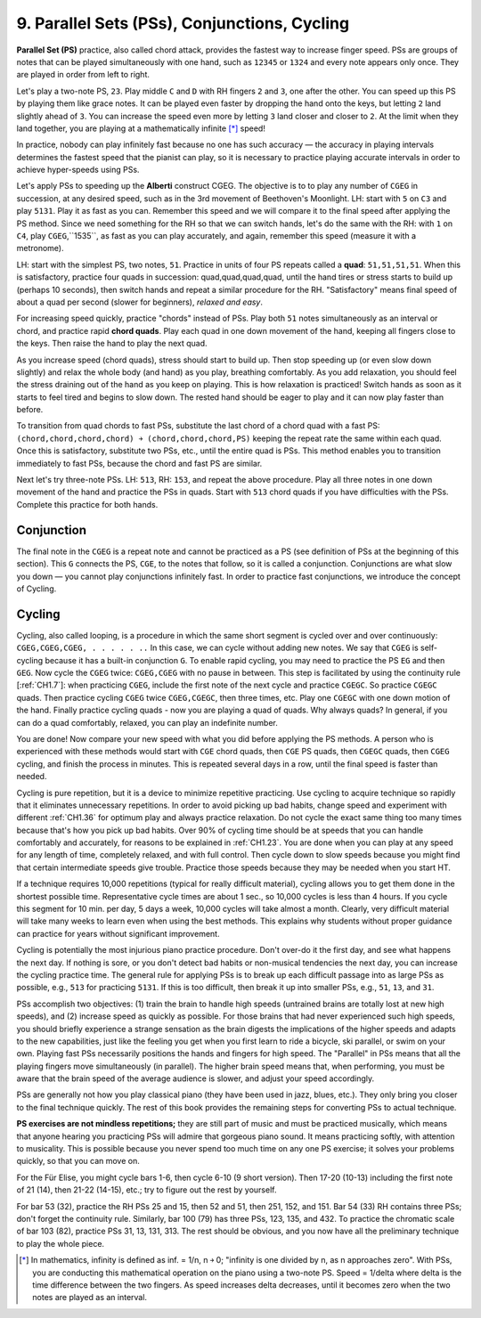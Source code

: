 .. _CH1.9:

9. Parallel Sets (PSs), Conjunctions, Cycling
---------------------------------------------

**Parallel Set (PS)** practice, also called chord attack, provides the fastest way to increase finger speed. PSs are groups of notes that can be played simultaneously with one hand, such as ``12345`` or ``1324`` and every note appears only once. They are played in order from left to right.

Let's play a two-note PS, ``23``. Play middle ``C`` and ``D`` with RH fingers ``2`` and ``3``, one after the other. You can speed up this PS by playing them like grace notes. It can be played even faster by dropping the hand onto the keys, but letting ``2`` land slightly ahead of ``3``. You can increase the speed even more by letting ``3`` land closer and closer to ``2``. At the limit when they land together, you are playing at a mathematically infinite [*]_ speed!

In practice, nobody can play infinitely fast because no one has such accuracy — the accuracy in playing intervals determines the fastest speed that the pianist can play, so it is necessary to practice playing accurate intervals in order to achieve hyper-speeds using PSs.

Let's apply PSs to speeding up the **Alberti** construct CGEG. The objective is to to play any number of ``CGEG`` in succession, at any desired speed, such as in the 3rd movement of Beethoven's Moonlight. LH: start with ``5`` on ``C3`` and play ``5131``. Play it as fast as you can. Remember this speed and we will compare it to the final speed after applying the PS method. Since we need something for the RH so that we can switch hands, let's do the same with the RH: with ``1`` on ``C4``, play ``CGEG``,``1535``, as fast as you can play accurately, and again, remember this speed (measure it with a metronome). 

LH: start with the simplest PS, two notes, ``51``. Practice in units of four PS repeats called a **quad**: ``51,51,51,51``. When this is satisfactory, practice four quads in succession: quad,quad,quad,quad, until the hand tires or stress starts to build up (perhaps 10 seconds), then switch hands and repeat a similar procedure for the RH. "Satisfactory" means final speed of about a quad per second (slower for beginners), *relaxed and easy*.

For increasing speed quickly, practice "chords" instead of PSs. Play both ``51`` notes simultaneously as an interval or chord, and practice rapid **chord quads**. Play each quad in one down movement of the hand, keeping all fingers close to the keys. Then raise the hand to play the next quad.

As you increase speed (chord quads), stress should start to build up. Then stop speeding up (or even slow down slightly) and relax the whole body (and hand) as you play, breathing comfortably. As you add relaxation, you should feel the stress draining out of the hand as you keep on playing. This is how relaxation is practiced! Switch hands as soon as it starts to feel tired and begins to slow down. The rested hand should be eager to play and it can now play faster than before.

To transition from quad chords to fast PSs, substitute the last chord of a chord quad with a fast PS: ``(chord,chord,chord,chord) ￫ (chord,chord,chord,PS)`` keeping the repeat rate the same within each quad. Once this is satisfactory, substitute two PSs, etc., until the entire quad is PSs. This method enables you to transition immediately to fast PSs, because the chord and fast PS are similar.

Next let's try three-note PSs. LH: ``513``, RH: ``153``, and repeat the above procedure. Play all three notes in one down movement of the hand and practice the PSs in quads. Start with ``513`` chord quads if you have difficulties with the PSs. Complete this practice for both hands.

Conjunction
^^^^^^^^^^^
The final note in the ``CGEG`` is a repeat note and cannot be practiced as a PS (see definition of PSs at the beginning of this section). This ``G`` connects the PS, ``CGE``, to the notes that follow, so it is called a conjunction. Conjunctions are what slow you down — you cannot play conjunctions infinitely fast. In order to practice fast conjunctions, we introduce the concept of Cycling. 


Cycling
^^^^^^^
Cycling, also called looping, is a procedure in which the same short segment is cycled over and over continuously: ``CGEG,CGEG,CGEG, . . . . . ..`` In this case, we can cycle without adding new notes. We say that ``CGEG`` is self-cycling because it has a built-in conjunction ``G``. To enable rapid cycling, you may need to practice the PS ``EG`` and then ``GEG``. Now cycle the ``CGEG`` twice: ``CGEG,CGEG`` with no pause in between. This step is facilitated by using the continuity rule [:ref:`CH1.7`]: when practicing ``CGEG``, include the first note of the next cycle and practice ``CGEGC``. So practice ``CGEGC`` quads. Then practice cycling ``CGEG`` twice ``CGEG,CGEGC``, then three times, etc. Play one ``CGEGC`` with one down motion of the hand. Finally practice cycling quads - now you are playing a quad of quads. Why always quads? In general, if you can do a quad comfortably, relaxed, you can play an indefinite number.

You are done! Now compare your new speed with what you did before applying the PS methods. A person who is experienced with these methods would start with ``CGE`` chord quads, then ``CGE`` PS quads, then ``CGEGC`` quads, then ``CGEG`` cycling, and finish the process in minutes. This is repeated several days in a row, until the final speed is faster than needed.

Cycling is pure repetition, but it is a device to minimize repetitive practicing. Use cycling to acquire technique so rapidly that it eliminates unnecessary repetitions. In order to avoid picking up bad habits, change speed and experiment with different :ref:`CH1.36` for optimum play and always practice relaxation. Do not cycle the exact same thing too many times because that's how you pick up bad habits. Over 90% of cycling time should be at speeds that you can handle comfortably and accurately, for reasons to be explained in :ref:`CH1.23`. You are done when you can play at any speed for any length of time, completely relaxed, and with full control. Then cycle down to slow speeds because you might find that certain intermediate speeds give trouble. Practice those speeds because they may be needed when you start HT.

If a technique requires 10,000 repetitions (typical for really difficult material), cycling allows you to get them done in the shortest possible time. Representative cycle times are about 1 sec., so 10,000 cycles is less than 4 hours. If you cycle this segment for 10 min. per day, 5 days a week, 10,000 cycles will take almost a month. Clearly, very difficult material will take many weeks to learn even when using the best methods. This explains why students without proper guidance can practice for years without significant improvement.

Cycling is potentially the most injurious piano practice procedure. Don't over-do it the first day, and see what happens the next day. If nothing is sore, or you don't detect bad habits or non-musical tendencies the next day, you can increase the cycling practice time. The general rule for applying PSs is to break up each difficult passage into as large PSs as possible, e.g., ``513`` for practicing ``5131``. If this is too difficult, then break it up into smaller PSs, e.g., ``51``, ``13``, and ``31``.

PSs accomplish two objectives: (1) train the brain to handle high speeds (untrained brains are totally lost at new high speeds), and (2) increase speed as quickly as possible. For those brains that had never experienced such high speeds, you should briefly experience a strange sensation as the brain digests the implications of the higher speeds and adapts to the new capabilities, just like the feeling you get when you first learn to ride a bicycle, ski parallel, or swim on your own. Playing fast PSs necessarily positions the hands and fingers for high speed. The "Parallel" in PSs means that all the playing fingers move simultaneously (in parallel). The higher brain speed means that, when performing, you must be aware that the brain speed of the average audience is slower, and adjust your speed accordingly.

PSs are generally not how you play classical piano (they have been used in jazz, blues, etc.). They only bring you closer to the final technique quickly. The rest of this book provides the remaining steps for converting PSs to actual technique.

**PS exercises are not mindless repetitions;** they are still part of music and must be practiced musically, which means that anyone hearing you practicing PSs will admire that gorgeous piano sound. It means practicing softly, with attention to musicality. This is possible because you never spend too much time on any one PS exercise; it solves your problems quickly, so that you can move on.

For the Für Elise, you might cycle bars 1-6, then cycle 6-10 (9 short version). Then 17-20 (10-13) including the first note of 21 (14), then 21-22 (14-15), etc.; try to figure out the rest by yourself.

For bar 53 (32), practice the RH PSs 25 and 15, then 52 and 51, then 251, 152, and 151. Bar 54 (33) RH contains three PSs; don't forget the continuity rule. Similarly, bar 100 (79) has three PSs, 123, 135, and 432. To practice the chromatic scale of bar 103 (82), practice PSs 31, 13, 131, 313. The rest should be obvious, and you now have all the preliminary technique to play the whole piece.

.. [*] In mathematics, infinity is defined as inf. = 1/n, n ￫ 0; "infinity is one divided by n, as n approaches zero". With PSs, you are conducting this mathematical operation on the piano using a two-note PS. Speed = 1/delta where delta is the time difference between the two fingers. As speed increases delta decreases, until it becomes zero when the two notes are played as an interval.
